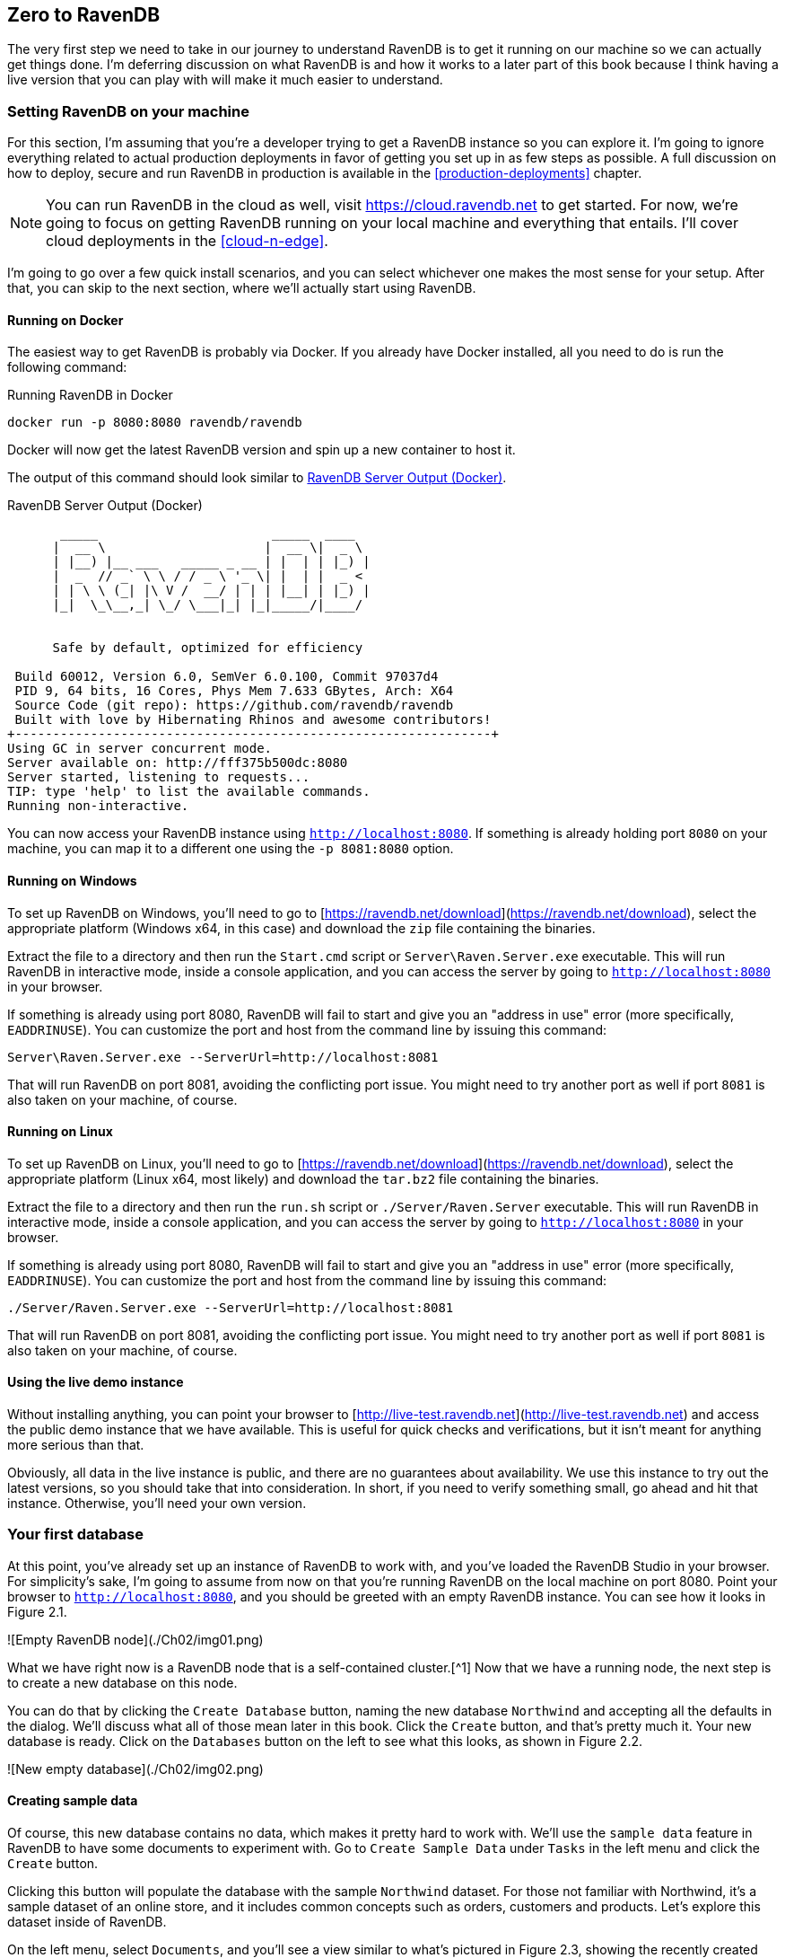 [[zero-to-ravendb]]
## Zero to RavenDB 

The very first step we need to take in our journey to understand RavenDB is to get
it running on our machine so we can actually get things done. I'm deferring discussion on what RavenDB is and how it works 
to a later part of this book because I think having a live version that you can play with will make it 
much easier to understand.

### Setting RavenDB on your machine

For this section, I'm assuming that you're a developer trying to get a RavenDB instance so you can explore it. I'm
going to ignore everything related to actual production deployments in favor of getting you set up in as few steps 
as possible. A full discussion on how to deploy, secure and run RavenDB in production is available in 
the <<production-deployments>> chapter.

[NOTE]
====
You can run RavenDB in the cloud as well, visit https://cloud.ravendb.net to get started.
For now, we're going to focus on getting RavenDB running on your local machine and everything that entails.
I'll cover cloud deployments in the <<cloud-n-edge>>.
====

I'm going to go over a few quick install scenarios, and you can select whichever one makes the most sense for your
setup. After that, you can skip to the next section, where we'll actually start using RavenDB.

#### Running on Docker

The easiest way to get RavenDB is probably via Docker. If you already have Docker installed, all you need to
do is run the following command:

.Running RavenDB in Docker
[source,bash]
----
docker run -p 8080:8080 ravendb/ravendb
----

Docker will now get the latest RavenDB version and spin up a new container to host it. 

The output of this command should look similar to <<ravendb-docker-output>>.

[[ravendb-docker-output]]
.RavenDB Server Output (Docker)
[source,bash]
----
       _____                       _____  ____
      |  __ \                     |  __ \|  _ \
      | |__) |__ ___   _____ _ __ | |  | | |_) |
      |  _  // _` \ \ / / _ \ '_ \| |  | |  _ <
      | | \ \ (_| |\ V /  __/ | | | |__| | |_) |
      |_|  \_\__,_| \_/ \___|_| |_|_____/|____/


      Safe by default, optimized for efficiency

 Build 60012, Version 6.0, SemVer 6.0.100, Commit 97037d4
 PID 9, 64 bits, 16 Cores, Phys Mem 7.633 GBytes, Arch: X64
 Source Code (git repo): https://github.com/ravendb/ravendb
 Built with love by Hibernating Rhinos and awesome contributors!
+---------------------------------------------------------------+
Using GC in server concurrent mode.
Server available on: http://fff375b500dc:8080
Server started, listening to requests...
TIP: type 'help' to list the available commands.
Running non-interactive.
----



You can now access your RavenDB instance using `http://localhost:8080`. If something is already holding port `8080`
on your machine, you can map it to a different one using the `-p 8081:8080` option. 

#### Running on Windows

To set up RavenDB on Windows, you'll need to go to [https://ravendb.net/download](https://ravendb.net/download), 
select the appropriate platform (Windows x64, in this case) and download the `zip` file containing the binaries.

Extract the file to a directory and then run the `Start.cmd` script or `Server\Raven.Server.exe` executable. This 
will run RavenDB in interactive mode, inside a console application, and you can access the server by going to 
`http://localhost:8080` in your browser. 

If something is already using port 8080, RavenDB will fail to start and give you an "address in use" error 
(more specifically, `EADDRINUSE`). You can customize the port and host from the command line by issuing this command:

	Server\Raven.Server.exe --ServerUrl=http://localhost:8081

That will run RavenDB on port 8081, avoiding the conflicting port issue. You might need to try another port as well if
port `8081` is also taken on your machine, of course.

#### Running on Linux

To set up RavenDB on Linux, you'll need to go to [https://ravendb.net/download](https://ravendb.net/download), 
select the appropriate platform (Linux x64, most likely) and download the `tar.bz2` file containing the binaries.

Extract the file to a directory and then run the `run.sh` script or `./Server/Raven.Server` executable. This 
will run RavenDB in interactive mode, inside a console application, and you can access the server by going to 
`http://localhost:8080` in your browser. 

If something is already using port 8080, RavenDB will fail to start and give you an "address in use" error 
(more specifically, `EADDRINUSE`). You can customize the port and host from the command line by issuing this
command:

	./Server/Raven.Server.exe --ServerUrl=http://localhost:8081

That will run RavenDB on port 8081, avoiding the conflicting port issue. You might need to try another port as well if
port `8081` is also taken on your machine, of course.

#### Using the live demo instance

Without installing anything, you can point your browser to 
[http://live-test.ravendb.net](http://live-test.ravendb.net) and access the public demo instance 
that we have available. This is useful for quick checks and verifications, but it isn't meant for anything 
more serious than that. 

Obviously, all data in the live instance is public, and there are no guarantees about availability. We use this 
instance to try out the latest versions, so you should take that into consideration. In short, if you need to verify something 
small, go ahead and hit that instance. Otherwise, you'll need your own version.

### Your first database

At this point, you've already set up an instance of RavenDB to work with, and you've loaded the RavenDB Studio in 
your browser. For simplicity's sake, I'm going to assume from now on that you're running RavenDB on the local machine
on port 8080. Point your browser to `http://localhost:8080`, and you should be greeted with
an empty RavenDB instance. You can see how it looks in Figure 2.1.

![Empty RavenDB node](./Ch02/img01.png)

What we have right now is a RavenDB node that is a self-contained cluster.[^1] 
Now that we have a running node, the next step is to create a new database on this node. 

You can do that by clicking the `Create Database` button, naming the new database `Northwind` and accepting all 
the defaults in the dialog. We'll discuss what all of those mean later in this book. 
Click the `Create` button, and that's pretty much it. Your new database is ready. 
Click on the `Databases` button on the left to see what this looks, as shown in Figure 2.2.

![New empty database](./Ch02/img02.png)

#### Creating sample data

Of course, this new database contains no data, which makes it pretty hard to work with. We'll use the 
`sample data` feature in RavenDB to have some documents to experiment with. Go to `Create Sample Data` under 
`Tasks` in the left menu and click the `Create` button. 

Clicking this button will populate the database with the sample `Northwind` dataset. For those not familiar with 
Northwind, it's a sample dataset of an online store, and it includes common concepts such as orders, customers and 
products. Let's explore this dataset inside of RavenDB.

On the left menu, select `Documents`, and you'll see a view similar to what's pictured in Figure 2.3, showing the recently created 
documents and collections. 

![Northwind documents view](./Ch02/img03.png)


Collections are the basic building blocks inside RavenDB. Every document belongs to exactly one collection, and the collection typically
holds similar documents (though it doesn't have to). These documents are most often based on the entity type of the document in your code. 
It's very similar to tables in a relational database, but unlike tables, there's no requirement that documents within the same collection will share the same structure or have any sort of schema.

Collections are very important to the way data is organized and optimized internally within RavenDB. 
We'll frequently use collections to group similar documents together and apply an operation to them (subscribing 
to changes, indexing, querying, ETL, etc.).

#### Our first real document

Click on the `Orders` collection and then on the first document in the listing, which should be `orders/830-A`. The 
result is shown in Figure 2.4. For the first time, we're looking at a real JSON document inside of RavenDB.

![An Orders document](./Ch02/img04.png)

If you're used to working with non-relational databases, this is pretty obvious and not too exciting. But 
if you're mostly used to relational databases, there are several things to note here.

In RavenDB, we're able to store arbitrarily complex data as a single unit. If you look closely at Figure 2.4, 
you'll see that instead of just storing a few columns, we can store rich information and work with nested 
objects (the `ShipTo` property) or arrays of complex types (the `Lines` property). 

This means that we don't have to split our data to satisfy the physical constraints of our storage. A whole
object graph can be stored in a single document. Modeling will be further discussed in Chapter 3, 
but for now I'll just mention that the basic modeling method in RavenDB is based around root aggregates.

In the meantime, you can explore the different collections and the sample data in the Studio. We spent a lot of 
time and effort on the RavenDB Studio. Though it's pretty, I'll be the first to admit that looking at a syntax
highlighted text editor isn't really _that_ impressive. So let's see what kind of things we can do with the
data as a database.

### Working with the RavenDB Studio

This section will cover the basics of working with data within RavenDB Studio. If you're a developer, 
you're probably anxious to start seeing code. We'll get into that in the next section &mdash; no worries.

#### Creating and editing documents

When you look at a particular document, you can edit the JSON and click `Save`, and the document will be saved.
There isn't really much to it, to be honest. Creating new documents is a bit more interesting. Let's create a new
category document. 

Go to `Documents` in the left menu, click `Categories` under `Collections` and select 
`New document in current collection`, as shown in Figure 2.5.

![New document in current collection](./Ch02/img05.png)

This will open the editor with an empty, new document that's based on one of the existing categories. Note
that the document ID is set to `categories/`. Fill in some values for the properties in the new document and
save it. RavenDB will assign the document ID automatically for you.

One thing that may not be obvious is that while the Studio generates an empty document based on the existing ones,
there is no such thing as schema in RavenDB, and you are free to add or remove properties and values and modify the
structure of the document however you like. This feature makes evolving your data model and handling more 
complex data much easier.


#### Patching documents

The first thing we'll learn is how to do bulk operations inside the Studio. Go to 
`Documents` on the left menu and click the `Patch` menu item. You'll be presented with the screen shown in Figure 2.6.

![Adding field 'Patched' to all documents in the Categories Collection](./Ch02/img06.png)

Patching allows you to write a query that executes a JavaScript transformation that can modify the matching documents. 
To try this out, let's run a non-trivial transformation on the `categories` documents. Using a patch script, 
we'll add localization support &mdash; the ability to store the category name and description in multiple languages.

Start by adding the code in Listing 2.2 to the query text.

```{caption="Patching categories for internationalization support" .js}
from Categories
update {
    this.Name = [
        { "Lang": "en-us", "Text": this.Name }
    ];
    this.Description = [
        { "Lang": "en-us", "Text": this.Description }
    ];
}
```

Click the `Test` button, and you can see the results of running this operation: a category document. You can also select which
specific document this test will be tested on. The before-and-after results of running this script on `categories/4-A` are 
shown in Figure 2.7.

![Categories localization with JavaScript patching](./Ch02/img07.png)

Patch scripts allow us to modify our documents en masse, and they are very useful when you need to reshape 
existing data. They can be applied on a specific document, a whole collection or all documents matching a specific
query.

It's important to mention that for performance reasons, such bulk operations can be composed of multiple, 
independent and concurrent transactions instead of spanning a single large transaction. Each such independent 
transaction processes some portion of the data with full ACID properties (while the patch operation 
as a whole does not).

#### Deleting documents

If you want to delete a particular document in the Studio, you can simply go to the document and hit the `Delete` button.
You can delete a whole collection by going to the collection page (in the left 
menu, choose `Documents` and then select the relevant collection in the `Collections` menu), selecting all the 
documents in the header row and clicking `Delete`.

#### Querying documents

The previous sections talked about how to create, update and delete documents. But for full CRUD support, we still 
need to read documents. So far, we've looked at documents whose IDs were already known to us, and we've looked at entire collections. 
In this section, we'll focus on querying documents based on their data.

In the left menu, go to `Indexes` and then to `Query`. This is the main screen for querying documents in the 
RavenDB Studio. Enter the following query and then click the query button: `from Companies where Address.Country = 'UK'`

You can see the results of this query in Figure 2.8. 

![All companies in the UK query results](./Ch02/img08.png)

The overview in this section was not meant to be a thorough walk-through of all options in RavenDB Studio, 
but only show you some basic usage so that you can get familiar with the Studio and be able to see the results of the coding done in the next section within the Studio.

### Your first RavenDB program

We're finally at the good parts, where we can start slinging code around. For simplicity's sake, I'm going to use
a simple console application to explore the RavenDB API. Typically, RavenDB is used in web/backend applications, 
so we'll also explore some of the common patterns of organizing your RavenDB usage in your application later in 
this chapter.

Most of the code samples in this book use C#, but the documentation can guide you on how to achieve the same results with any supported client.  

Create a new console application with RavenDB, as shown Listing 2.3.

```{caption="Installing RavenDB Client NuGet package" .powershell}
dotnet new console --name Rvn.Ch02
dotnet add .\Rvn.Ch02\ package RavenDB.Client --version 4.*
```

This will setup the latest client version for RavenDB 4.0 on the project. The next step is to add a namespace
reference by adding `using Raven.Client.Documents;` to the top of the `Program.cs` file. 

And now we're ready to start working with the client API. The first thing we need to do is to set up access
to the RavenDB cluster that we're talking to. This is done by creating an instance of `DocumentStore` and 
configuring it as shown in Listing 2.4.

```{caption="Creating a document store pointed to a local instance" .cs }
var store = new DocumentStore
{
    Urls = new[] { "http://localhost:8080" },
    Database = "Tasks"
};

store.Initialize();
```

This code sets up a new `DocumentStore` instance and lets it know about a single node &mdash; the one running on the local
machine &mdash; and that we are going to be using the `Tasks` database. The document store is the starting location for 
all communication with the RavenDB cluster. It holds the configuration, topology, cache and any customizations that you might
have applied.

Typically, you'll have a single instance of a document store per application (singleton pattern) and use that same
instance for the lifetime of the application. However, before we can continue, we need to go ahead and create the 
`Tasks` database in the Studio so we'll have a real database to work with. 

The document store is the starting location for all RavenDB work, but the real workhorse is
the session. The session is what will hold our entities, talk with the server and, in general, act as the 
front man to the RavenDB cluster.

#### Defining entities and basic CRUD

Before we can actually start using the session, we need _something_ to actually store. It's possible to work with
completely dynamic data in RavenDB, but that's a specific scenario covered in the documentation. Most of
the time, you're working with your entities. For the purpose of this chapter, we'll use the notion of tasks to 
build a simple list of things to do. 

Listing 2.5 shows what a class that will be saved as a RavenDB document looks like. 

```{caption="Entity class representing a task" .cs }
public class ToDoTask
{
    public string Id { get; set; }
    public string Task { get; set; }
    public bool Completed { get; set; }
    public DateTime DueDate { get; set; }
}
```

This is about as simple as you can get, but we're only starting, so that's good. Let's create a new task inside
RavenDB, reminding us that we need to pick up a bottle of milk from the store tomorrow. The code to perform this
task (pun intended) is shown in Listing 2.6.

```{caption="Saving a new task to RavenDB" .cs }
using (var session = store.OpenSession())
{
    var task = new ToDoTask
    {
        DueDate = DateTime.Today.AddDays(1),
        Task = "Buy milk"
    };
    session.Store(task);
    session.SaveChanges();
}
```

We opened a new session and created a new `ToDoTask`. We then stored the task in the session and called 
`SaveChanges` to save all the changes in the session to the server. You can see the results of this in Figure 2.9.

![The newly created task document in the Studio](./Ch02/img09.png)

As it so happened, I was able to go to the store today and get some milk, so I need to mark this task as
completed. Listing 2.7 shows the code required to handle updates in RavenDB.

```{caption="Loading, modifying and saving a document" .cs }
using (var session = store.OpenSession())
{
    var task = session.Load<ToDoTask>("ToDoTasks/1-A");
    task.Completed = true;
    session.SaveChanges();
}
```

Several interesting things can be noticed even in this very small sample. We loaded the document and modified it, and then
we called `SaveChanges`. We didn't need to call `Store` again. Because the `task` instance was loaded via the session,
it was also tracked by the session, and any changes made to it would be sent back to the server when `SaveChanges`
was called. Conversely, if the `Completed` property was already set to `true`, the RavenDB client would detect that
and do nothing since the state of the server and the client match.

The document session implements the `Unit of Work` and `Identity Map` design patterns. This makes it much easier to 
work with complex behaviors since you don't need to manually track changes to your objects and decide what needs 
to be saved and what doesn't. It also means that the only time the RavenDB client will send updates to the 
server is when you call `SaveChanges`. That, in turn, means you'll experience a reduced number of network 
calls. All of the changes will be sent as a single batch to the server. And because RavenDB is transactional, all those changes will happen as a single transaction, either completing fully or not at all.

Let's expand on that and create a few more tasks. You can see how this works in Listing 2.8.

```{caption="Creating multiple documents in a single transaction" .cs }
using (var session = store.OpenSession())
{
    for (int i = 0; i < 5; i++)
    {
        session.Store(new ToDoTask
        {
            DueDate = DateTime.Today.AddDays(i),
            Task = "Take the dog for a walk"
        });
    }

    session.SaveChanges();
}
```

Figure 2.10 shows the end result of all this playing around we've done. We're creating five new tasks and saving them in 
the same `SaveChanges` call, so they will be saved as a single transactional unit.

![All the current task documents](./Ch02/img10.png)

#### Querying RavenDB

Now that we have all these tasks, we want to start querying the data. Before we get to querying these tasks from code, 
I want to show you how to query the data from the Studio. Go to `Indexes` and then `Query` in the Studio and you'll see the query page. 
Let us find all the tasks we still have to do, we can do that using the following query: `from ToDoTasks where Completed = false`.
You can see the results of this in Figure 2.11.

![Querying for incomplete tasks in the Studio](./Ch02/img11.png)

We'll learn all about querying RavenDB in Part III. For now, let's concentrate on getting results, which means looking
at how we can query RavenDB from code. Let's say I want to know what kind of tasks I have for
the next couple of days. In order to get that information, I can use the query in Listing 2.9. (Remember to add `using System.Linq;`
to the top of the `Program.cs` file.)

```{caption="Querying upcoming tasks using LINQ" .cs }
using (var session = store.OpenSession())
{
    var tasksToDo =
        from t in session.Query<ToDoTask>()
        where t.DueDate >= DateTime.Today &&
              t.DueDate <= DateTime.Today.AddDays(2) &&
              t.Completed == false
        orderby t.DueDate
        select t;
    Console.WriteLine(tasksToDo.ToString());

    foreach (var task in tasksToDo)
    {
        Console.WriteLine($"{task.Id} - {task.Task} - {task.DueDate}");
    }
}
```

Running the code in Listing 2.9 gives the following output:
  
    from ToDoTasks where DueDate between $p0 and $p1 
      and Completed = $p2 order by DueDate

    ToDoTasks/2-A - Take the dog for a walk - 5/14/2017 12:00:00 AM
    ToDoTasks/3-A - Take the dog for a walk - 5/15/2017 12:00:00 AM
    ToDoTasks/4-A - Take the dog for a walk - 5/16/2017 12:00:00 AM

The query code sample shows us using LINQ to perform queries against RavenDB with very little hassle and no ceremony
whatsoever. There is actually a _lot_ going on behind the scenes, but we'll leave all of that to 
Part III. You can also see that we can call `.ToString()` on the query to get the query text from 
the RavenDB client API.

Let's look at an aggregation query. The code in Listing 2.10 gives us the results of all the tasks per day.

```{caption="Aggregation query on tasks" .cs }
using (var session = store.OpenSession())
{
    var tasksPerDay =
        from t in session.Query<ToDoTask>()
        group t by t.DueDate into g
        select new
        {
            DueDate = g.Key,
            TasksPerDate = g.Count()
        };

    // from ToDoTasks 
    // group by DueDate 
    // select key() as DueDate, count() as TasksPerDate
    Console.WriteLine(tasksPerDay.ToString());

    foreach (var tpd in tasksPerDay)
    {
        Console.WriteLine($"{tpd.DueDate} - {tpd.TasksPerDate}");
    }
}
```

If you're familiar with LINQ, there isn't much to say about the code in Listing 2.10. It works, and it's obvious and 
easy to understand. If you _aren't_ familiar with LINQ and working with the .NET platform, I strongly recommend learning it. 
From the consumer side, Linq is quite beautiful. Now, if you were to implement querying using LINQ, it's utterly atrocious &mdash; take 
it from someone who's done it a few times. But lucky for you, that isn't _your_ problem. It's ours.

So far, we've explored the RavenDB API a bit, saved documents, edited a task and queried the tasks in various
ways. This was intended to familiarize you with the API and how to work with RavenDB. The client API was designed
to be very simple, focusing on the common CRUD scenarios. Deleting a document is as easy as calling `session.Delete`, 
and all the complex options that you would need are packed inside the `session.Advanced` property. 

Now that you have a basic understanding of how to write a `Hello World` in RavenDB, we're ready to dig deeper and 
see the client API in all its glory.

### The client API 

We've already used a document store to talk with a RavenDB server. At the time, did you wonder what its purpose is? The 
document store is the main entry point for the whole client API. It holds the server URLs, for one. (So far we used only a single server but 
in many cases, our data can span across multiple nodes.) It also holds the default database we will want to operate on, as well as the 
`X509` client certificate that will be used to authenticate ourselves to the server. 
Its importance goes beyond connection management, so let's take a closer look at it.

#### The document store

The document store holds all the client-side configuration, including serialization configuration, failover behavior,
caching options and much more. In a typical application, you'll have a single document-store instance per application 
(singleton). Because of that, the document store is thread safe, with an initialization pattern that typically looks 
like the code in Listing 2.11.

```{caption="Common pattern for initialization of the DocumentStore" .cs }
public class DocumentStoreHolder
{
    private readonly static Lazy<IDocumentStore> _store = 
    	new Lazy<IDocumentStore>(CreateDocumentStore);

    private static IDocumentStore CreateDocumentStore()
    {
        var documentStore = new DocumentStore
        {
            Urls = // urls of the nodes in the RavenDB Cluster
            {
                "https://ravendb-01:8080",
                "https://ravendb-02:8080",
                "https://ravendb-03:8080",
            },
            Certificate = 
                new X509Certificate2("tasks.pfx"),
                    Database = "Tasks",
        };

        documentStore.Initialize();
        return documentStore;
    }

    public static IDocumentStore Store
    {
        get { return _store.Value; }
    }
}
```

The use of "Lazy" ensures that the document store is only created once, without you having to worry about double locking or 
explicit thread safety issues. And you can configure the document store as you see fit. The rest of the code can access the
document store using `DocumentStoreHolder.Store`. That should be relatively rare since, apart from configuring the document
store, the majority of the work is done using sessions.

Listing 2.11 shows how to configure multiple nodes, set up security and select the appropriate database. We'll learn about how
to work with a RavenDB cluster in Chapter 6. We still have a lot to cover 
on the document store without getting to clusters, though.


##### Conventions

The client API, just like the rest of RavenDB, aims to _just work_. To that end, it's based on the notion 
of conventions: a series of policy decisions that have already been made for you. Those decisions range from which property
holds the document ID to how the entity should be serialized to a document.

For the most part, we expect that you'll not have to touch the conventions. A lot of thought and effort has gone into 
ensuring you'll have little need to do that. But there's simply no way that we can foresee the future or anticipate every
need. That's why most of the client API parts are customizable.

Customizations can be applied by changing various settings and behaviors via the `DocumentStore.Conventions` property. For example,
by default, the client API will use a property named `Id` (case sensitive) to store the document ID. But there are users
who want to use the entity name as part of the property name. So they'll have OrderId for orders, ProductId for products, etc.
[^2]

Here's how we tell the client API to apply the `TypeName + Id` policy:

    documentStore.Conventions.FindIdentityProperty = 
        prop => prop.Name == prop.DeclaringType.Name + "Id";


Don't worry. We won't go over all of the available options, since there are quite a few of them. Please refer to the 
online documentation to get the full list of available conventions and their effects. It might be worth your time to go 
over and quickly study them just to know what's available to you, even if they aren’t something that 
you'll touch all that often (or ever).
 
Beside the conventions, there are certain settings available directly from the document store level that you should be aware 
of, like default request timeouts, caching configuration and event handlers. We'll cover all of those later on. But for now, let’s 
focus on authentication.

##### Authentication

A database holds a lot of information. Usually, it's pretty important that you have control over who can access that
information and what they can do with it. RavenDB fully supports this notion.

In development mode, you'll most commonly work in an unsecured mode, which implies that 
any connection will be automatically granted cluster administrator privileges. This reduces the number of things that you
have to do upfront. But as easy as that is for development, for production, you'll want to run in a secure fashion. 
After doing so, all access to the server is restricted to authenticated users only. 

> **Caution:** unsecured network-accessible databases are bad for you.
> 
> By default, RavenDB will *refuse* to listen to anything but `localhost` in an unsecured mode. 
> This is done for security reasons, to prevent admins from accidentally exposing RavenDB without authentication over 
> the network. If you attempt to configure a non-localhost URL with authentication disabled, RavenDB will answer all 
> requests with an error page explaining the situation and giving instructions on how to fix the issue.
> 
> You can let RavenDB know this is something you actually want, if you're running on a secure and isolated network.
> It requires an additional and explicit step to make sure this is your conscious choice and not an admin 
> oversight.

RavenDB uses `X509` client certificates for authentication. The good thing about certificates 
is that they're _not_ users. They're not tied to a specific person or need to be managed as such. Instead, they represent specific 
access that was granted to the database for a particular reason. I find that this is a much more natural way to handle 
authentication, and typically `X509` client certificates are granted on a per application / role basis.

A much deeper discussion of authentication, managing certificates and security in general can be found in the 
Chapter 13.

#### The document session

The session (also called "document session", but we usually shorten it to just "session") is the primary way your code
interacts with RavenDB. If you're familiar with Hibernate (Java), Entity Framework (.NET) or Active Record (Ruby), you should feel
right at home. The RavenDB session was explicitly modeled to make it easy to work with.

> **Terminology**
>
> We tend to use the term "document" to refer both to the actual documents on the server and to manipulating them on the client side.
> It's common to say, "load that document and then..." But occasionally, we need to be more precise. 
>
> We make a distinction between a document and an entity (or aggregate root). A document is the server-side representation,
> while an entity is the client-side equivalent. An entity is the deserialized document that you work with in the client-side and
> save back to the database to become an updated server-side document.

We've already gone over the basics previously in this chapter, so you should be familiar with basic CRUD operations using the 
session. Let's look at the session with a bit more scrutiny. One of the main design forces behind RavenDB was the idea that
it should _just work_. And the client API reflects that principle. If you look at the surface API for the session, here are the 
following high level options:

* Load()
* Include()
* Delete()
* Query()
* Store()
* SaveChanges()
* Advanced

Those are the most common operations that you'll run into on a day-to-day basis. And more options are available under the
`Advanced` property.

> **Disposing the session**
> 
> The .NET implementation of the client API holds resources that _must_ be freed. Whenever you make use of the session, be
> sure to wrap the variable in a `using` statement or else do something to ensure proper disposal. Not doing so can force 
> the RavenDB client to clean up using the finalizer thread, which can in turn increase the time it takes to release 
> the acquired resources.

##### Load 

As the name implies, this gives you the option of loading a document or a set of documents into the session. A document
loaded into the session is managed by the session. Any changes made to the document would be persisted to the database when
you call `SaveChanges`. A document can only be loaded once in a session. Let's look at the following code:

    var t1 = session.Load<ToDoTask>("ToDoTasks/1-A");
    var t2 = session.Load<ToDoTask>("ToDoTasks/1-A");
    
    Assert.True(Object.ReferenceEquals(t1, t2));

Even though we called `Load<ToDoTask>("ToDoTasks/1-A")` twice, there's only a single remote call to the server and only a single
instance of the `ToDoTask` class. Whenever you load a document, it's added to an internal dictionary that the session
manages, and the session checks the dictionary to see if the document is already there. If
so, it will return the existing instance immediately. This helps avoid aliasing issues and also generally helps performance.

For those of you who deal with patterns, the session implements the `Unit of Work` and `Identity Map` patterns. This is most
obvious when talking about the `Load` operation, but it also applies to `Query` and `Delete`.

`Load` can also be used to read more than a single document at a time. For example, if I wanted three documents, I could use:

    Dictionary<string, ToDoTask> tasks = session.Load<ToDoTask>(
        "ToDoTasks/1-A",
        "ToDoTasks/2-A",
        "ToDoTasks/3-A"
    );

This will result in a dictionary with all three documents in it, retrieved in a single remote call from the server. If a 
document we tried to load wasn't found on the server, the dictionary will contain null for that document ID.

> **Budgeting remote calls**
> 
> Probably the easiest way to kill your application performance is to make a lot of remote calls. And a likely culprit is
> the database. It's common to see a web application making dozens of calls to the database to service a single request, usually
> for no good reason.
> In RavenDB, we've done several things to mitigate that problem. The most important among them is to allocate a budget for
> every session. Typically, a session would encompass a single operation in your system. An HTTP request or the processing of 
> a single message is usually the lifespan of a session.
>
> A session is limited by default to a maximum of 30 calls to the server. If you try to make more than 30 calls to the
> server, an exception is thrown. This serves as an early warning that your code is generating too much load on the system
> and is a circuit breaker.[^3]
> 
> You can increase the budget, of course, but just having that warning in place ensures that you'll think about the number of
> remote calls you're making.
>
> The limited number of calls allowed per session also means that RavenDB has a lot of options to _reduce_ the number of
> calls. When you call SaveChanges(), you don't need to make a separate call per changed entity; you can go to the database
> once. In the same manner, we also allow you to batch _read_ calls. We'll discuss the `Lazy` feature in more depth in Chapter 4.

The client API is pretty smart about it. If you try to load a document that was already loaded (directly or via `Include`), the 
session can serve it directly from the session cache. And if the document doesn't exist, the session will also remember that it 
couldn't load that document and will immediately return null rather than attempt to load the document again.

##### Working with multiple documents

We've seen how to work with a single document, and we even saved a batch of several documents into RavenDB in a single
transaction. But we haven't actually worked with anything more complex than a `ToDoTask`. That's pretty limiting, in terms
of the amount of complexity we can express. Listing 2.12 lets us add the notion of people who can be assigned tasks to the model.

```{caption="People and Tasks model in RavenDB" .cs}
public class Person
{
    public string Id { get; set; }
    public string Name { get; set; }
}

public class ToDoTask
{
    public string Id { get; set; }
    public string Task { get; set; }
    public bool Completed { get; set; }
    public DateTime DueDate { get; set; }

    public string AssignedTo { get; set; } 
    public string CreatedBy { get; set; } 
}
```

From looking at the model in Listing 2.12, we can learn a few interesting tidbits. First, we can see that each class stands on
its own. We don't have a `Person` property on `ToDoTask` or a `Tasks` collection on `Person`. We'll learn about modeling more 
extensively in Chapter 3, but the gist of modeling in RavenDB is that each document is independent, isolated and coherent. 

What does this mean? It means we should be able to take a single document and work with it successfully without having to look at or 
load additional documents. The easiest way to conceptualize this is to think about physical documents. With a physical document, I'm
able to pick it up and read it, and it should make sense. References to other locations may be frequent, but there will 
usually be enough information in the document itself that I don't _have_ to go and read those references.

In the case of the `ToDoTask`, I can look at my tasks, create new tasks or mark them as completed without having to look at the 
`Person` document. This is quite a shift from working with relational databases, where traversing between rows and tables is 
very common and frequently required. 

Let's see how we can create a new task and assign it to a person. Listing 2.13 shows an interesting feature of 
RavenDB. Take a look and see if you can find the oddity.

```{caption="Creating a new person document" .cs}
using (var session = store.OpenSession())
{
    var person = new Person
    {
        Name = "Oscar Arava"
    };
    session.Store(person);
    Console.WriteLine(person.Id);
    session.SaveChanges();
}
```

RavenDB is transactional, and we only send the request to the server on `SaveChanges`. So how could we print
the `person.Id` property before we called `SaveChanges`? Later in this chapter, we'll cover document identifiers and how they're 
generated, but the basic idea is that the moment we returned from `Store`, the RavenDB client 
ensured that we had a valid ID to use with this document. As you can see with Listing 2.14, this can be quite
important when you're creating two documents at the same time, with references between them.

```{caption="Creating a new person and assigning him a task at the same time" .cs}
using (var session = store.OpenSession())
{
    var person = new Person
    {
        Name = "Oscar Arava"
    };
    session.Store(person);

    var task = new ToDoTask
    {
        DueDate = DateTime.Today.AddDays(1),
        Task = "Buy milk",
        AssignedTo = person.Id,
        CreatedBy = person.Id
    };
    session.Store(task);
    session.SaveChanges();
}

```

Now that we know how to write multiple documents and create associations between documents, let's see how we read them back.
There's a catch, though. We want to do it efficiently.

##### Includes

RavenDB doesn't actually _have_ references in the usual sense. There's no such thing as foreign keys, like you might be used to. 
A reference to another document is just a string property that happens to contains the ID of another document. What does this
mean for working with the data? Let's say that we want to print the details of a particular task, including the name of the 
person assigned to it. Listing 2.15 shows the obvious way to do this.

```{caption="Displaying the details of a task (and its assigned person)" .cs}
using (var session = store.OpenSession())
{
    string taskId = Console.ReadLine();

    ToDoTask task = session.Load<ToDoTask>(taskId);
    Person assignedTo = session.Load<Person>(task.AssignedTo);

    Console.WriteLine(
        $"{task.Id} - {task.Task} by {assignedTo.Name}");

    // will print 2
    Console.WriteLine(session.Advanced.NumberOfRequests); 
}

```

This code works, but it's inefficient. We're making _two_ calls to the server here, one to fetch the task and another to
fetch the assigned user. The last line of Listing 2.15 prints how many requests we made to the server. This is part of the 
budgeting and awareness program RavenDB has, aimed at reducing the number of remote calls and speeding up your applications.

> **Error handling** 
> 
> Listing 2.15 really bugged me when I wrote it, mostly because there's a lot of error handling that isn't being done: 
> the task ID being empty, the task document not existing, the task not being assigned to anyone...you get the drift. I just
> wanted to mention that most code samples in this book will contain as little error handling as possible so as not to distract
> from the code that actually _does_ things.

Having to go to the database twice is a pity because the server already knows the value of the `AssignedTo` property, 
and it could send the document that matches the value of that property at the same time it's sending us the task. RavenDB's 
`Includes` functionality, which handles this in one step, is a favorite feature of mine because I still remember how excited
I was when we finally figured out how to do this in a clean fashion. Look at Listing 2.16 to see how it works, and compare it 
to Listing 2.15.

```{caption="Task and assigned person - single roundtrip" .cs}
using (var session = store.OpenSession())
{
    string taskId = Console.ReadLine();

    ToDoTask task = session
              .Include<ToDoTask>(x => x.AssignedTo)
              .Load(taskId);
    
    Person assignedTo = session.Load<Person>(task.AssignedTo);

    Console.WriteLine(
      $"{task.Id} - {task.Task} by {assignedTo.Name}");

    // will print 1
    Console.WriteLine(session.Advanced.NumberOfRequests);
}

```

The only difference between the two code listings is that in Listing 2.16 we're calling to `Include` before the `Load`. The 
`Include` method gives instructions to RavenDB: when it loads the document, it should look at the `AssignedTo` property. If there's a
document with the document ID that's stored in the `AssignedTo` property, it should send it to the client immediately.

However, we didn't change the type of the `task` variable. It remains a `ToDoTask`. So what exactly did this `Include` method 
do here? What happened is that the session got a reply from the server, saw that there are included documents, and put them
in its `Identity Map`. When we request the `Person` instance that was assigned to this task, we already have that information
in the session and can avoid going back to the server to fetch the same document we already have.

The API is almost the same &mdash; and except for that call, everything else remains the same &mdash; but we managed to significantly cut
the number of remote calls we make. You can `Include` multiple properties to load several referenced documents (or even a
collection of them) efficiently. This is similar to a `JOIN` in a relational database, but it's much more efficient since you don't
have to deal with Cartesian products and it doesn't modify the shape of the results. 

> **Includes aren't joins**
> 
> It's tempting to think about includes in RavenDB as similar to a join in a relational database. And there are similarities, 
> but there are also fundamental differences.
> A join will modify the shape of the output. It combines each matching row from one side with each matching row on the other, 
> sometimes creating Cartesian products that can cause panic attacks for your DBAs.
> 
> And the more complex your model, the more joins you'll have, the wider your result sets become and the slower your application
> will become. In RavenDB, there's very little cost to adding includes. That's because they operate on a different channel
> than the results of the operation and don't change the shape of the returned data.
> 
> Includes are also important in queries. There, they operate _after_ paging has applied, instead of before, like
> joins. 
> 
> The end result is that includes don't modify the shape of the output, don't have a high cost when you use more than one of them
> and don't suffer from problems like Cartesian products.

`Include` cannot, however, be used to include documents that are referenced by included documents. In other words, `Include` is
not recursive. This is quite intentional because allowing includes on included documents will lead to complex requests, 
both for the user to write and understand and for the server to execute. You _can_ actually do recursive includes in RavenDB, 
but that feature is exposed differently (via the `declare function` mode, which we'll cover in Chapter 9).

Using multiple `Include`s on the same operation, however, is just fine. Let's load a task, and with it we'll include both the
assigned to person and the one who created the task. This can be done using the following snippet:

    ToDoTask task = session.Include<ToDoTask>(x => x.AssignedTo)
                           .Include(x => x.CreatedBy)
                           .Load(taskId);

Now I can load both the `AssignedTo` person and the `CreatedBy` one, and there's still only a single round trip to the server. 
What about when both of them are pointing at the same document? RavenDB will return just a single copy of the document, even if
it was included multiple times. On the session side of things, you'll get the same instance of the entity when you load it
multiple times. 

> **Beware of relational modeling inside of RavenDB**
> 
> As powerful as the `Include` feature is, one of _the_ most common issues we run into with RavenDB is people using 
> it with a relational mindset &mdash; trying to use RavenDB as if it was a relational database and modeling their entities
> accordingly. `Include` can help push you that way because it lets you get associated documents easily. 

We'll talk about modeling in a lot more depth in the next chapter, when you've learned enough 
about the kind of environment that RavenDB offers to make sense of the choices we'll make.

##### Delete

Deleting a document is done through the appropriately named `Delete` method. This method can accept an entity instance or a
document ID. The following are various ways to delete a document:

    var task = session.Load<ToDoTask>("ToDoTasks/1-A");
    session.Delete(task); // delete by instance

    session.Delete("ToDoTasks/1-A"); // delete by ID

It's important to note that calling `Delete` doesn't actually delete the document. It merely marks that document as deleted
in the session. It's only when `SaveChanges` is called that the document will be deleted.


##### Query

Querying is a large part of what RavenDB does. Not surprisingly, queries strongly relate to indexes, and we'll talk about
those extensively in Part III. You've already seen some basic queries in this chapter, so you know how we can 
query to find documents that match a particular predicate, using LINQ.

Like documents loaded via the `Load` call, documents that were loaded via a `Query` are managed by the session. Modifying
them and calling `SaveChanges` will result in their update on the server. A document that was returned via a query and was
loaded into the session explicitly via `Load` will still have only a single instance in the session and will retain all the
changes that were made to it.[^4]

Queries in RavenDB don't behave like queries in a relational database. RavenDB doesn't allow computation during queries, and
it doesn't have problems with table scans or slow queries. We'll touch on exactly why and cover details about indexing in
Part III, but for now you can see that most queries will _just work_ for you.

##### Store

The `Store` command is how you associate an entity with the session. Usually, this is done because you want to create a new
document. We've already seen this method used several times in this chapter, but here's the relevant part:

    var person = new Person
    {
        Name = "Oscar Arava"    
    };
    session.Store(person);

Like the `Delete` command, `Store` will only save the document to the database when `SaveChanges` is called. However, 
it will give the new entity an ID immediately, so you can refer to it in other documents that you'll save in the same batch. 

Beyond saving a new entity, `Store` is also used to associate entities of existing documents with the session. This is common 
in web applications. You have one endpoint that sends the entity to the user, who modifies that entity and then sends it back to
your web application. You have a live entity instance, but it's not loaded by a session or tracked by it. 

At that point, you can call `Store` on that entity, and because it doesn't have a null document ID, it will be treated as an
existing document and overwrite the previous version on the database side. This is instead of having to load the database 
version, update it and then save it back.

`Store` can also be used in optimistic concurrency scenarios, but we'll talk about this in more detail in Chapter 4.

##### SaveChanges

The `SaveChanges` call will check the session state for all deletions and changes. It will then send all of those to the server as a 
single remote call that will complete transactionally. In other words, either all the changes are saved as a single unit or
none of them are.

Remember that the session has an internal map of all loaded entities. When you call `SaveChanges`, those loaded entities 
are checked against the entity as it was when it was loaded from the database. If there are any changes, that entity will be 
saved to the database.

It's important to understand that any change would force the entire entity to be saved. We don't attempt to make partial 
document updates in `SaveChanges`. An entity is always saved to a document as a single full change.

The typical way one would work with the session is:

    using (var session = documentStore.OpenSession())
    {
        // do some work with the session

        session.SaveChanges();
    }

So `SaveChanges` is usually only called once per session, although there's nothing wrong with calling it multiple times. If 
the session detects that there have been no changes to the entities, it will skip calling the server entirely.

With this, we conclude the public surface area of the session. Those methods allow us to do about 90% of everything you 
could wish for with RavenDB. For the other 10%, we need to look at the `Advanced` property. 

##### Advanced

The surface area of the session was carefully designed so that the common operations were just a method call away from 
the session, and that there would be few of them. But while this covers many of the most common scenarios, it isn't enough 
to cover them all. 

All of the extra options are hiding inside the `Advanced` property. You can use them to configure the behavior of optimistic concurrency on a per-session basis using:

	session.Advanced.UseOptimisticConcurrency = true;

Or you can define it once globally by modifying the conventions:

	documentStore.Conventions.UseOptimisticConcurrency = true;

You can force a reload of an entity from the database to get the changes made since the entity was last loaded:

	session.Advanced.Refresh(product);

And you can make the session forget about an entity completely (it won't track it, apply changes, etc.):

	session.Advanced.Evict(product);

I'm not going to go over the `Advanced` options here. There are quite a few, and they're covered in the documentation quite nicely.
It's worth taking the time to read about, even if you'll rarely need the extra options.


> **Hiding the session: avoid the `IRepository` mess**
>
> A common problem we see with people using the client API is that they frequently start by defining their own 
> data access layer, usually named `IRepository` or something similar.
>
> This is generally a bad idea. We've only started to scratch the surface of the client API, and you can already see 
> there are plenty of valuable features (`Includes`, optimistic concurrency, change tracking). Hiding behind a 
> generic interface typically results in one of two situations:
>
> * Because a generic interface doesn't expose the relevant (and useful) features of RavenDB, you're stuck with using the lowest
>   common denominator. That means you give up a lot of power and flexibility, and in 99% of cases, the interface won't
>   allow you to switch between data store implementations.[^5]
> 
> * The second situation is that, because of issues mentioned in the previous point, you expose the RavenDB features behind the  
>   `IRepository`. In this case, you're already tied to the RavenDB client, but you added another layer that doesn't do much but 
>   increase code complexity. This can make it hard to understand what's actually going on.
>
> The client API is meant to be easy to use and high level enough that you'll not need to wrap it for convenience’s sake.
> In all likelihood, if you do wrap it, you'll just wind up forwarding calls back and forth.
>
> One thing that's absolutely wrong to do, however, is to have methods like `T IRepository.Get<T>(string id)` that will 
> create and dispose of a session within the scope of the `Get` method call. That cancels out a _lot_ of optimizations, 
> behaviors and functionality,[^6] and it would be a real shame for you to lose these features of RavenDB.

#### The Async Session

So far, we've shown only synchronous work with the client API. But async support is crucial for high performance 
applications. That's why RavenDB has full support for it. In fact, that's the recommended mode, and the synchronous version is actually 
built on top of the async version. The async API is exposed via the async session. In all respects, it's identical to the 
sync version. 

```{caption="Working with the async session" .cs }
using (var session = documentStore.OpenAsyncSession())
{
    var person = new Person
    {
        Name = "Oscar Arava"
    };
    await session.StoreAsync(person);
    await session.SaveChangesAsync();
}

using (var session = documentStore.OpenAsyncSession())
{
    var tasksPerDayQuery =
        from t in session.Query<ToDoTask>()
        group t by t.DueDate into g
        select new
        {
            DueDate = g.Key,
            TasksPerDate = g.Count()
        };
    List<ToDoTask> tasksToDo = await tasksPerDayQuery.ToListAsync();

    foreach (var task in tasksToDo)
    {
        Console.WriteLine($"{task.Id} - {task.Task} - {task.DueDate}");
    }

}
```

Listing 2.17 shows a few examples of working with the async session. For the rest of the book, we'll use both the async and synchronous 
sessions to showcase features and behavior of RavenDB. 

RavenDB splits the sync and async API because their use cases are quite different, and having separate APIs prevents you from 
doing some operations synchronously and some operations asynchronously. Because of that, you can't mix and use the 
synchronous session with async calls or vice versa. You can use either mode in your application, depending on the environment 
you're using. Aside from the minor required API changes, they're completely identical. 

The async support is deep &mdash; all the way to the I/O issued to the server. In fact, as I mentioned earlier, the synchronous 
API is built on top of the async API and async I/O.

We covered the basics of working with the client API in this section, but that was mostly mechanics. We'll dive deeper into using RavenDB in the next chapter, where we'll also learn how it's all put together.

#### Going below the session

"Ogres are like onions," said Shrek. In a way, so is the client API. At the top, and what you'll usually interact
with, are the document store and the document session. They, in turn, are built on top of the notion of `Operations` 
and `Commands`. An `Operation` is a high level concept, such as loading a document from the server.

> **Deep dive note**
> 
> I'm going to take a small detour to explain how the client API is structured internally. This shouldn't have an
> impact on how you're _using_ the client API, but it might help you better understand how the client is put together. 
> Feel free to skip this section for now and come back to it at a later date.

The `LoadOperation` is the canonical example of this. A session `Load` or `LoadAsync` will translate into a call to the 
`LoadOperation`, which will run all the associated logic (`Identity Map`, `Include` tracking, etc.) up to the point where it
will make a call to the server. That portion is handled by the `GetDocumentCommand`, which knows how to ask the server for a document
(or a set of documents) and how to parse the server reply.

The same `GetDocumentCommand` is also used by the `session.Advanced.Refresh` method to get an updated version of the document
from the server. You won't typically be using any of that directly, going instead through the session. Occasions to use an `Operation` 
directly usually arise when you're writing some sort of management code, such as Listing 2.18, which creates a new database
on the cluster.

```{caption="Creating a database named 'Orders' using Operation" .cs}
var dbRecord = new DatabaseRecord("Orders");
var createDbOp = new CreateDatabaseOperation(dbRecord);
documentStore.Admin.Server.Send(createDbOp);
```

A lot of the management functionality (creating and deleting databases, assigning permissions, changing configuration, etc.) 
is available as operations that can be invoked in such a manner. 

In other cases, you can use an `Operation` to run something that doesn't make sense in the context of a session. For example,
let's say I wanted to delete all of the tasks in the database. I could do it with the following code:

    store.Operations.Send(new DeleteByQueryOperation(
      new IndexQuery { Query = "from ToDoTasks" }
    ));

The reason that the tasks are exposed to the user is that the RavenDB API, at all levels, is built with the notion of layers. The
expectation is that you'll usually work with the highest layer: the session API. But since we can't predict all things, we
also provide access to the lower level API, on top of which the session API is built, so you can use it if you need 
to.

### Document identifiers in RavenDB

The document ID is a unique string that globally identifies a document inside a RavenDB database. A document ID can be any 
UTF8 string up to 2025 bytes, although getting to those sizes is extremely rare. You've already seen document IDs used in
this chapter &mdash; `people/1-A`, `ToDoTasks/4-A` and the like. Using a `Guid` like `92260D13-A032-4BCC-9D18-10749898AE1C`
is possible but not recommended because it's opaque and hard to read/work with.

By convention, we typically use the collection name as the prefix, a slash and then the actual unique portion of the key. But
you can also call your document `hello/world` or `what-a-wonderful-world`. For the adventurous, Unicode is also a valid 
option. The character `U+1F426` is a valid document ID, and trying to use it in RavenDB is possible, as you can 
see in Figure 2.12. Amusingly enough, trying to include a raw emoji character broke the build for this book.

![Unicode gave us Emojis, and the birdie document](./Ch02/img12.png)

While going full-on emoji for document identifiers might be going too far[^7], using Unicode for document IDs means that you don't have to worry if you need
to insert a Unicode character (such as someone's name).

> **RavenDB and Unicode**
> 
> I hope it goes without saying that RavenDB has full support for Unicode. Storing and retrieving documents, querying on
> Unicode data and pretty much any related actions are supported. I haven't talked about it so far because it seems like an
> obvious requirement, but I think it's better to state this support explicitly.

So RavenDB document IDs are Unicode strings up to 2025 bytes in length, which must be globally unique in the scope of the 
database. This is unlike a relational database, in which a primary key must only be unique in the scope of its table. This has never 
been a problem because we typically use the collection name as the prefix to the document key. Usually, but not always, there's no
requirement that a document in a specific collection will use the collection name prefix as the document key. There are a 
few interesting scenarios that open up because of this feature, discussed later in this section.

> **Human-readable document IDs**
>
> Usually, we strongly recommend to have document IDs that are human-readable (`ToDoTasks/123-A`, 
> `people/oscar@arava.example`). We often use identifiers for many purposes. Debugging and troubleshooting are not the least
> of those. 
> 
> A simple way to generate IDs is to just generate a new `Guid`, such as `92260D13-A032-4BBC-9D18-10749898AE1C`. 
> But if you've ever had to read a `Guid` over the phone, keep track of multiple `Guid`s in a log file or just didn't realize 
> that the `Guid` in this paragraph and the one at the start of this section aren't, in fact, the same Guid...
>
> If you're anything like me, you went ahead and compared the two `Guid`s to see if they actually didn't match. Given how 
> hard finding the difference is, I believe the point is made. `Guid`s are not friendly, and we want to avoid having to deal with 
> them on an ongoing basis if we can avoid it.

So pretty much the only thing we require is some way to generate a unique ID as the document ID. Let's see the strategies that
RavenDB uses to allow that. 

#### Semantic (external) document identifiers

The most obvious way to get an identifier is to ask the user to generate it. This is typically done when you want an  
identifier that's of some meaningful value. For example, `people/oscar@arava.example` or `accounts/591-192` are two document IDs 
that the developer can choose. Listing 2.19 shows how you can provide an external identifier when creating documents.

```{caption="Saving a new person with an externally defined document ID" .cs}
using (var session = store.OpenSession())
{
    var person = new Person
    {
        Name = "Oscar Arava"
    };
    session.Store(person, "people/oscar@arava.example");
    session.SaveChanges();
}
```

The `people/oscar@arava.example` example, which uses an email address in the document identifier, is a common technique to generate a 
human-readable document identifier that makes it easy to locate a document based on a user provided value (the email). While 
the `accounts/591-192` example uses a unique key that's defined in another system. This is common if you're integrating with 
existing systems or have an external feed of data into your database.

#### Nested document identifiers

A special case of external document naming is when we want to handle nested documents. Let's consider a financial system that
needs to track accounts and transactions on those accounts. We have our account document `accounts/591-192`, but we 
also have all the financial transactions concerning this account that we need to track. 

We'll discuss this exact scenario in the next chapter, where we'll talk about modeling, but for now I'll just say that it isn't
practical to hold all the transactions directly inside the account document. So we need to put the transactions in separate documents. 
We _could_ identify those documents using `transactions/1234-A`, `transactions/1235-A`, etc. It would work, but there are better ways. 

We're going to store the transaction information on a per-day basis, using identifiers that embed both the owner account and the 
time of the transactions: `accounts/591-192/txs/2017-05-17`. This document holds all the transactions for the `591-192` 
account for May 17th, 2017. 

> **RavenDB doesn't care about your document IDs**
> 
> RavenDB treats the document IDs as opaque values and doesn't attach any meaning to a document whose key is the prefix
> of other documents. In other words, as far as RavenDB is concerned, the only thing that `accounts/591-192` and 
> `accounts/591-192/txs/2017-05-17` have in common is that they're both documents.
> 
> In practice, the document IDs are stored in a sorted fashion inside RavenDB, and it allows for efficient scanning of all
> documents with a particular prefix quite cheaply. But this is a secondary concern. What we're really trying to achieve here
> is to make sure our document IDs are very clear about their contents. 

You might recall that I mentioned that RavenDB doesn't require documents within a given collection to be have an ID with the 
collection prefix. This is one of the major reasons why &mdash; because it allows you to nest document IDs to get yourself a clearer
model of your documents.

#### Client-side identifier generation (hilo)

External identifiers and nesting document IDs are nice, but they tend to be the exception rather than the rule. For the most 
part, when we create documents, we don't want to have to think about what IDs we should be giving them. We want RavenDB to 
just handle that for us.

> **RavenDB is a distributed database**
> 
> A minor wrinkle in generating identifiers with RavenDB is that the database is distributed and capable of handling writes
> on any of the nodes without requiring coordination between them. On the plus side, it means that in the presence of 
> failures we stay up and are able to process requests and writes. On the other hand, it can create non-trivial complexities. 
> 
> If two clients try to create a new document on two nodes in parallel, we need to ensure that they will not accidentally create
> documents with the same ID.[^8]
>
> It's important to note, even at this early date, that such conflicts are part of life in any distributed database, and
> RavenDB contains several ways to handle them (this is discussed in Chapter 6 in more detail). 

Another wrinkle that we need to consider is that we really want to be able to generate document IDs on the client, since that 
allows us to write code that creates a new document and uses its ID immediately, in the same transaction. Otherwise, we'll need
to call to the server to get the ID, then make use of this ID in a separate transaction.

RavenDB handles this by using an algorithm called `hilo`. The concept is pretty simple. The first time you need to 
generate an identifier, you reserve a _range_ of identifiers from the server. The server is responsible for ensuring it 
will only provide that range to a single client. Multiple clients can ask for ranges at the same time, and they will receive 
different ranges. Each client can then safely generate identifiers within the range it was given, without requiring any further
coordination between client and server.

This is extremely efficient, and it scales nicely. RavenDB uses a dynamic range allocation scheme, in which the ranges provided
to the client can expand if the client is very busy and generates a lot of identifiers very quickly (thus consuming the 
entire range quickly).

This is the default approach in RavenDB and the one we've used so far in this book. There's still another wrinkle to deal 
with, though. What happens if two clients request ID ranges from two different nodes at the same time? At this point, each 
node is operating independently (indeed, a network failure might mean that we aren't _able_ to talk to other nodes). In order
to handle this scenario properly, each range is also stamped with the ID of the node that assigned that range. This way, even
if those two clients have managed to get the same range from each node, the generated IDs will be unique.

Let's assume the first client got the range `128 - 256` from node `A` and the second client got the same range from node 
`B`. The `hilo` method on the first client will generate document IDs like `people/128-A`, `people/129-A`, and on the second
client, it will generate `people/128-B`, `people/129-B`, etc. These are different documents.  Using shorthand to refer to
documents using just the numeric portion of the ID is common, but pay attention to the full ID as well. 

It's important to note that this scenario rarely occurs. Typically, the nodes can talk to one another and
share information about the provided ID ranges. Even if they can't, all clients will typically try to use the same server
for getting the ranges, so you need multiple concurrent failures to cause this. If it _does_ happen, RavenDB will handle it
smoothly, and the only impact is that you'll have a few documents with similar IDs. A minor consideration indeed.

#### Server-side identifier generation

`Hilo` is quite nice, as it generates human-readable and predictable identifiers. However, it requires both client and 
server to cooperate to get to the end result. This is not an issue if you're using any of the client APIs, but if
you're writing documents directly (using the RavenDB Studio, for example) or don't care to assign the IDs yourself, there 
are additional options. 

You can ask RavenDB to assign a document ID to a new document when it is saved. You do that by providing a document ID that 
ends with the slash (`/`). Go into the RavenDB Studio and create a new document. Enter in the ID the value `tryouts/`
and then click on the `Save` button. The generated document ID should look something like Figure 2.13. 
 
![Server side generated document ID (tryouts/0000000000000000021-A)](./Ch02/img13.png)

When you save a document whose ID ends with a slash, RavenDB will generate the ID for you by appending a numeric value
(the only guarantee you have about this value is that it's always increasing) and the node ID.

> **Don't generate similar IDs manually**
>
> Due to the way we implement server-side identifier generation, we can be sure that RavenDB will never generate an ID that
> was previously generated. That allows us to skip some checks in the save process (avoid a B+Tree lookup). Since server-side
> generation is typically used for large batch jobs, this can have a significant impact on performance. 
> 
> What this means is that if you manually generate a document ID with a pattern that matches the server-side generated IDs, 
> RavenDB will not check for that and may _overwrite_ the existing document. That's partly why we're putting all those
> zeros in the ID &mdash; to make sure that we aren't conflicting with any existing document by accident.

This kind of ID plays quite nicely with how RavenDB actually stores the information on disk, which is convenient. We'll give this 
topic a bit more time further down in the chapter. This is the recommended method if you just need to generate a large number
of documents, such as in bulk insert scenarios, since it will generate the least amount of work for RavenDB.

#### Identity generation strategy

All the ID generation strategies we've outlined so far have one problem: they don't give you any promises with regards to the 
end result. What they do give you is an ID you can be sure will be unique, but that's all. In the vast majority of 
cases, this is all you need. But sometimes you need a bit more. 

If you really need to have consecutive IDs, you can use the identity option. Identity, just like in a relational database 
(also called sequence), is a simple always-incrementing value. Unlike the `hilo` option, you always have to go to the server 
to generate such a value. 

Generating identities is very similar to generating server-side IDs. But instead of using the slash (`/`) at the end of 
the document, you use a pipe symbol (`|`). In the Studio, try to save a document with the document ID `tryouts|`. 
The pipe character will be replaced by a slash (/) and a document with the ID `tryouts/1` will be created. 
Doing so again will generate `tryouts/2`, and so on.

> **Invoices and other tax annoyances**
> 
> For the most part, unless you're using semantic IDs (covered earlier in this chapter), you shouldn't care what your
> document ID is. The one case you care about is when you have an outside requirement to generate absolute consecutive IDs. One 
> such common case is when you need to generate invoices.
>
> Most tax authorities have rules about not missing invoice numbers, to make it just a tad easier to audit your 
> system. But an invoice document's _identifier_ and the invoice _number_ are two very different things. 
> 
> It's entirely possible to have the document ID of `invoices/843-C` for invoice number `523`. And using an identity doesn't
> protect you from skipping values because documents have been deleted or a failed transaction consumed the identity
> and now there's a hole in the sequence.

For people coming from a relational database background, the identity option usually seems to be the best one, since it's what
they're most familiar with. But updating an identity happens in a _separate transaction_ from the current one. 
In other words, if we try to save a document with the ID `invoices|` and the transaction fails, the identity value is still 
incremented. So even though identity generated consecutive numbers, it might still skip identifiers if a transaction has been 
rolled back. 

Except for very specific requirements, such as a legal obligation to generate consecutive numbers, I would strongly
recommend not using identity. Note my wording here. A legal obligation doesn't arise because someone wants consecutive IDs 
since they are easier to grasp. Identity has a real cost associated with it.

The biggest problem with identities is that generating them in a distributed database requires us to do a lot more work than one
might think. In order to prevent races, such as two clients generating the same identity on two different servers, part of the
process of generating a new identity requires the nodes to coordinate with one another.[^9] 

That means we need to go over the network and talk to the other members in the cluster to guarantee we have the next
value of the identity. That can increase the cost of saving a new document with identity. What's worse is that, under failure
scenarios, we might not be able to communicate with a sufficient number of nodes in our cluster. This means we'll also be
unable to generate the requested identity. 

Because we _guarantee_ that identities are always consecutive across the cluster, if there's a failure scenario that prevents 
us from talking to a majority of the nodes, we'll not be able to generate the identity at all, and we'll fail to save the new 
document. All the other ID generation methods can work without issue when we're disconnected from the cluster, so unless you
truly need consecutive IDs, use one of the other options.

#### Performance implications of document identifiers

We've gone over a lot of options for generating document identifiers, and each of them have their own behaviors and costs. 
There are also performance differences among the various methods that I want to talk about.

> **Premature optimization warning**
> 
> This section is included because it's important at scale, but for most users, there's no need to consider it at all. 
> RavenDB is going to accept whatever document IDs you throw at it, and it's going to be _very_ fast when doing so. 
> My strong recommendation is that you use whatever document ID generation that best matches _your_ needs, and only consider
> the performance impact if you notice an observable difference &mdash; or have crossed the hundreds of millions of documents
> per database mark. 

RavenDB keeps track of the document IDs by storing them inside a B+Tree. If the document IDs are very big, it will mean that RavenDB can
pack less of them in a given space.[^10] 

The `hilo` algorithm generates document IDs that are lexically sortable, up to a degree (`people/2-A` is sorted after 
`people/100-A`). But with the exception of when we add a digit to the number[^11], values 
are nicely sorted. This means that for the most part we get nice trees and very efficient searches. It also generates the 
most human-readable values.

The server-side method using the slash (`/`) generates the best values in terms of suitability for storage. They're a 
bit bigger than the comparable `hilo` values, but they make up for it by being always lexically sorted and predictable as 
far as the underlying storage is concerned. This method is well suited for large batch jobs and contains a number of additional
optimizations in its codepath. (We can be sure this is a new value, so we can skip a B+Tree lookup, which matters if you are
doing that a _lot_.) 

Semantic IDs (`people/oscar@arava.example` or `accounts/591-192/txs/2017-05-17`) tend to be unsorted, and sometimes that can 
cause people to want to avoid them. But this is rarely a good reason to do so. RavenDB can easily handle a large 
number of documents with semantic identifiers without any issue. 

> **Running the numbers**
>
> If you're familiar with database terminology, then you're familiar with terms like B+Tree and page splits. In the case of 
> RavenDB, we're storing document IDs separately from the actual document data, and we're making sure to coalesce the pages
> holding the document keys so we have a good locality of reference. 
> 
> Even with a database that holds a hundred million documents, the whole of the document ID data is likely to be memory 
> resident, which makes the cost of finding a particular document extremely cheap. 

The one option you need to be cautious of is the identity generation method. Be careful not to use
it without careful consideration and analysis. Identity requires network round trips to generate the next value, and it will 
become unavailable if the node cannot communicate with a majority of the nodes the cluster. 

### Document metadata

Document data is composed of whatever it is that you're storing in the document. For the order document, that would be
the shipping details, the order lines, who the customer is, the order priority, etc. You also need a place to store 
additional information that's unrelated to the document itself but is rather _about_ the document. This is where metadata comes into
play.

The metadata is also in JSON format, just like the document data itself. RavenDB reserves for its own use metadata property names that 
start with `@` , but you're free to use anything else. By convention, users' custom metadata properties 
use Pascal-Case capitalization. In other words, we separate words with a dash, and the first letter of each word is
capitalized while everything else is in lower case. RavenDB's internal metadata properties use the `@` prefix, all lower cased,
with words separated by a dash (e.g., `@last-modified`).

RavenDB uses the metadata to store several pieces of information about the document that it keeps track of:

* The collection name &mdash; stored in the `@collection` metadata property and determines where RavenDB will store the document. 
  If the collection isn't set, the document will be placed in the `@empty` collection. The client API will 
  automatically assign an entity to a collection based on its type. (You can control exactly how using the conventions.)
* The last modified date &mdash; stored in the `@last-modified` metadata property in UTC format.
* The client-side type &mdash; This is a client-side metadata property. So for .NET, it will be named `Raven-Clr-Type`; for a Java 
  client, it will be `Raven-Java-Class`; for Python, `Raven-Python-Type` and...you get the point. This is used solely by the
  clients to deserialize the entity into the right client-side type.

You can use the metadata to store your own values. For example, `Last-Modified-By` is a common metadata property that's
added when you want to track who changed a document. From the client side, you can access the document metadata using the
code in Listing 2.20.

```{caption="Modifying the metadata of a document" .cs}
using (var session = store.OpenSession())
{
    var task = session.Load<ToDoTask>("ToDoTasks/1-A");
    var metadata = session.Advanced.GetMetadataFor(task);
    metadata["Last-Modified-By"] = person.Name;
    session.SaveChanges();
}
```

Note that there will be no extra call to the database to fetch the metadata. Whenever you load the 
document, the metadata is fetched as well. That metadata is embedded inside the document and is an integral part of it.

> **Changing a document collection**
>
> RavenDB does _not_ support changing collections, and trying to do so will raise an error. You _can_ delete a document and
> then create a new document with the same ID in a different collection, but that tends to be confusing, so it's best
> to be avoided if you can.


Once you have the metadata, you can modify it as you wish, as seen in Listing 2.20. The session tracks changes to
both the document and its metadata, and changes to either one of those will cause the document to be updated on the server 
once `SaveChanges` has been called.

Modifying the metadata in this fashion is possible, but it's pretty rare to do so explicitly in your code. Instead, you'll
usually use event handlers (covered in Chapter 4) to do this sort of work.

### Distributed compare-exchange operations with RavenDB

RavenDB is meant to be run in a cluster. You can run it in single-node mode, but the most common (and recommended) 
deployment option is with a cluster. You already saw some of the impact this has had on the design of RavenDB.
Auto-generated document IDs contain the node ID that generated them to avoid conflicts between concurrent work on 
different nodes in the cluster.

One of the challenges of any distributed system is how to handle coordination across all the nodes in the cluster.
RavenDB uses several strategies for this, discussed in Part II of this book. At this point, I want to introduce
one of the tools RavenDB provides specifically in order to allow users to manage the distributed state correctly.

If you've worked with multi-threaded applications, you are familiar with many of the same challenges. Different threads
can be doing different things at the same time. They may be acting on stale information or modifying the shared state.
Typically, such systems use locks to coordinate the work between threads. That leads to a whole separate issue of 
lock contention, deadlock prevention, etc. With distributed systems, you have all the usual problems of multiple threads
with the added complication that you may be operating in a partial failure state. Some of the nodes may not be able 
to talk to other nodes (but can still talk to _some_).

RavenDB offers a simple primitive to handle such a scenario: the compare-exchange feature. A very common primitive
with multi-thread solutions is the atomic compare-and-swap operation. From code, this will be
`Interlocked.CompareExchange` when using C#. Because this operation is so useful, it's supported at the hardware level with
the `CMPXCHG` assembly instruction. In a similar way, RavenDB offers a distributed compare-exchange feature. 

Let's take a look at Listing 2.21, for a small sample of what this looks like in code.

```{caption="Using compare exchange to validate unique username in a distributed system" .cs}
var cmd = new PutCompareExchangeValueOperation<string>(
    key: "names/john",
    value: "users/1-A",
    index: 0);
var result = await store.Operations.SendAsync(cmd);
if (result.Successful) 
{
    // users/1-A now owns the username 'john'
}
```

The code in Listing 2.21 uses `PutCompareExchangeValueOperation` to submit a compare-exchange operation to the cluster
at large. This operation compares the existing index for `names/john` with the expected index (in this case, `0`, meaning
we want to create a new value). 
If successful, the cluster will store the value `users/1-A` for the key `names/john`. However, if there is already a value
for the key and the index does not match, the operation will fail. You'll get the existing index and the current value
and can decide how to handle things from that point (show an error to the user, try writing again with the new index, etc.).

The most important aspect of this feature is the fact that this is a cluster-wide, distributed operation. It is guaranteed
to behave properly even if you have concurrent requests going to separate nodes. This feature is a low-level one; it is meant
to be built upon by the user to provide more sophisticated features.
For example, in Listing 2.21, we ensure a unique username for each user using a method that is resilient to failures, network
partitions, etc. 

You can see how this is exposed in the Studio in Figure 2.14.

![Viewing the compare exchange values in the Studio](./Ch02/img14.png)

We'll talk more about compare-exchange values in Chapter 6. For now, it's good to remember that they're there and can help
you make distributed decisions in a reliable manner. A compare-exchange value isn't limited to just a string. You can also
use a complex object, a counter, etc. However, remember that these are _not_ documents. You can read the current value of 
compare-exchange value using the code in Listing 2.22. Aside from checking the current value of the key, you get the 
current index, which you can then use in the next call to `PutCompareExchangeValueOperation`. 

```{caption="Reading an existing compare exchange value by name" .cs}
var cmd = new GetCompareExchangeValueOperation<string>("names/john");
var result = await store.Operations.SendAsync(cmd);
```

Aside from getting the value by key, there is no other way to query for the compare-exchange values. Usually you already know what the compare-exchange
key will be (as in the case of creating a new username and checking the name isn't already taken). Alternatively, you can store the 
compare-exchange key in a document that you'll query and then use the key from the document to make the compare-exchange
operation.

If you know the name of the compare-exchange value, you can use it directly in your queries, as shown in Listing 2.23.

```{caption="Querying for documents using cmpxchg() values" .sql}
from Users 
where id() == cmpxchg('names/john')
```

The query in Listing 2.23 will find a document whose ID is located in the `names/john` compare-exchange value. We'll discuss
this feature again in Chapter 6. This feature relies on some of the low-level details of RavenDB distributed flow, and it 
will make more sense once we have gone over that. 

### Testing with RavenDB

This chapter is quite long, but I can't complete the basics without discussing testing. When you build an application, 
it's important to be able to verify that your code works. That has become an accepted reality, and an application 
using RavenDB is no exception.

In order to aid in testing, RavenDB provides the `Raven.TestDriver` NuGet package. Using the test driver, you can get an 
instance of an `IDocumentStore` that talks to an in-memory database. Your tests will be very fast, they won't require you to do complex
state setup before you start and they will be isolated from one another. 

Listing 2.24 shows the code for a simple test that saves and loads data from RavenDB. 

```{caption="Basic CRUD test using RavenDB Test Driver" .cs}
public class BasicCrud : RavenTestDriver<RavenExecLocator>
{
    public class Play
    {
        public string Id { get; set; }
        public string Name { get; set; }
        public string Author { get; set; }
    }

    [Fact]
    public void CanSaveAndLoad()
    {
        using (var store = GetDocumentStore())
        {
            string id;
            using (var session = store.OpenSession())
            {
                var play = new Play
                {
                    Author = "Shakespeare",
                    Name = "As You Like It"
                };
                session.Store(play);
                id = play.Id;
                session.SaveChanges();
            }

            using (var session = store.OpenSession())
            {
                var play = session.Load<Play>(id);
                Assert.Equal("Shakespeare", play.Author);
                Assert.Equal("As You Like It", play.Name);
            }
        }
    }
}
```

There are two interesting things happening in the code in Listing 2.24. The code inherits from the `RavenTestDriver<RavenExecLocator>`
class, and it uses the `GetDocumentStore` method to get an instance of the document store. Let's break apart what's going on.

The `RavenTestDriver<T>` class is the base test driver, which is responsible for setting up and tearing down databases. All 
your RavenDB tests will use this class as a base class.[^12] 
Most importantly, from your point of view, is that the `RavenTestDriver<T>` class provides the `GetDocumentStore` method, which 
generates a new in-memory database and is responsible for tearing it down at the end of the test. Each call to the 
`GetDocumentStore` method will generate a _new_ database. It will run purely in memory, but other then that, it's fully functional and 
behaves in the same manner as a typical RavenDB server.

If you've been paying attention, you might have noticed the difference between `RavenTestDriver<RavenExecLocator>` and 
`RavenTestDriver<T>`. What's that about? The `RavenTestDriver<T>` uses its generic argument to find the `Raven.Server.exe` 
executable. Listing 2.25 shows the implementation of `RavenExecLocator`. 

```{caption="Letting the RavenTestDriver know where the Raven.Server exec is located"}
public class RavenExecLocator : RavenTestDriver.Locator
{
    public override string ExecutablePath => 
        @"d:\RavenDB\Raven.Server.exe";
}
```

The code in Listing 2.24 is using `xunit` for testing, but there's no dependency on the testing framework from 
`Raven.TestDriver`. You can use whatever testing framework you prefer. 

> **How does Raven.TestDriver work?**
>
> In order to provide fast tests and reduce environment noise, the test driver runs a single instance of the RavenDB server
> using an in-memory-only node binding to `localhost` and a dynamic port. Each call to the `GetDocumentStore` 
> method will then create a new database on that single-server instance. 
>
> When the test is closed, we'll delete the database, and when the test suite is over, the server instance will be closed. 
> This provides you with a test setup that's both very fast and that runs the exact same code as you will run in production.

#### Debugging tests

Sometimes a test fails and you need to figure out what happened. This is easy if you're dealing with in-memory state only, 
but it can be harder if your state resides elsewhere. The RavenDB test driver provides the `WaitForUserToContinueTheTest`
method to make that scenario easier. Calling this method will pause the current test and open the RavenDB Studio, allowing you
to inspect, validate and modify the content of the in-memory database (while the test is _still running_). After
you've looked at the database state, you can resume the test and continue execution.

This makes it much easier to figure out what's going on because you can just _look_. Let's test this out. Add the following 
line between the two sessions in the code in Listing 2.24 and then run the test:

    WaitForUserToContinueTheTest(store);

When the test reaches this line, a magical thing will happen, as shown in Figure 2.15. The Studio will open, and you'll be able to
see and interact with everything that's going on inside RavenDB. One nice feature I like for complex cases is
the ability to just export the entire database to a file, which lets me import it into another system later on for further analysis.

![Peeking into running test instance mid-test](./Ch02/img15.png)

At this time, the rest of the test is suspended, waiting for you to confirm you're done peeking inside. You can do that 
by clicking the button shown in Figure 2.16, after which your test will resume normally and (hopefully) turn green.

![Press this to continue the test](./Ch02/img16.png)

The test driver can do quite a bit more (configure the database to your specifications, create relevant indexes, load initial
data, etc.). You can read all about its features in the online documentation.

### Summary

At this point in the book, we've accomplished quite a lot. We started by setting up a development instance of RavenDB on
your machine.[^13] And we learned how to set up a new 
database and played a bit with the provided sample database.

We then moved to the most common tasks you'll do with RavenDB: 

* Creating/editing/deleting documents via the Studio.
* Querying for documents in the Studio. 

The idea was to get you familiar with the basics of working with the Studio so you can see the results of your actions and learn
to navigate the Studio well enough that it's useful. We'll talk more about working with the Studio throughout the 
rest of the book, but remember that the details are covered extensively in the online documentation and are unlikely 
to need additional verbiage.

Things got more interesting when we started working with the RavenDB API and wrote our first document via code. We looked at 
the very basics of defining entities to work with RavenDB (the next chapter will cover this exact topic in depth). We learned about 
creating and querying documents and were able to remind ourselves to buy some milk using RavenDB.

We dove deeper and discussed the architecture of the RavenDB client, as well as the use of `Document Store` and `Document Session` to
access the cluster and a specific database, respectively. As a reminder, the document store is the single access point to a
particular RavenDB cluster, and it allows you to globally configure a wide range of behaviors by changing the default conventions. 

The session is a single `Unit of Work` that represents a single business transaction against a particular database and is the 
most commonly used API to talk to RavenDB. It was designed explicitly to make it easy to handle 90% of pure CRUD scenarios,
and more complex scenarios are possible by accessing the `session.Advanced` functionality. 

From the client API, we moved to discussing how RavenDB deals with the crucial task of properly generating document identifiers. 
We looked at a few of RavenDB's identifier generation strategies and how they work in a distributed cluster:

* The hilo algorithm: generates the identifier on the client by collaborating with the server to reserve identifier ranges that can be 
         exclusively generated by a particular client.
* Server-side: generates the identifier on the server side, optimized for very large tasks. It allows each server to generate
         human-readable, unique identifiers independently of each other.
* Identity: generates a consecutive numeric value using a consensus of the entire cluster. Typically the slowest method to use
         and only useful if you _really_ need to generate consecutive IDs for some reason.

You can also generate the document ID yourself, which we typically call a semantic ID. Semantic IDs are identifiers that have meaning: 
maybe it's an external ID brought over from another system, or maybe it's a naming convention that implies the content of the 
document. 

We briefly discussed document metadata and how it allows you to store out-of-band information about the document (auditing details, 
workflow steps, etc.) without impacting the document's structure. You can modify such metadata seamlessly on the client side (and access it on
the server). RavenDB makes use of metadata to hold critical information such as the document collection, when it was last modified, etc. 

Last but certainly not least, we discussed testing your applications and how the RavenDB test driver allows you
to easily set up in-memory instances that will let you run your code against them. The test driver even allows you to stop a 
test midway through and inspect the running RavenDB instance using the Studio.

In this chapter, we started building the foundation of your RavenDB knowledge. In the next one, we'll build even further on that 
foundation. We'll discuss modeling data and documents inside RavenDB and how to best structure your system to take advantage of what
RavenDB has to offer.

[^1]: Actually, that's not exactly the case, 
but the details on the state of a newly minted node are a bit complex and covered in more detail in
Chapter 6.
[^2]: I'll leave aside Id vs. ID, since it's handled in the same manner.
[^3]: See [_Release It!_](https://pragprog.com/titles/mnee2/release-it-second-edition), a wonderful book that heavily
influenced the RavenDB design.
[^4]: You can call `session.Advanced.Refresh` if you want to force the session to update the state of
the document from the server.
[^5]: The 1% case where it will help is the realm of demo apps with 
little to no functionality.
[^6]: `Unit of Work` won't work. Neither will change tracking, optimistic concurrency you'll have
to deal with manually, etc.
[^7]: Although, when you think about it, there's a huge untapped market of teenage developers...
[^8]: If the user explicitly specified the document ID, there's nothing that RavenDB
_can_ do here. But for IDs that are being generated by RavenDB (client or server), we can do better than just hope that
we'll have no collisions.
[^9]: This is done using the Raft consensus protocol, which covered in Chapter 6.
[^10]: RavenDB is using B+Tree for on disk storage, and uses pages of 8KB in size. Bigger document IDs means
that we can fit less entries in each page, and need to traverse down the tree, requiring us to do a bit more work to find the right document. 
The same is true for saving unsorted document IDs, which can cause page splits and increase the depth of the tree. In nearly all cases,
that doesn't really matter.
[^11]: Rolling from `99` to `100` or from `999` to `1000`.
[^12]: Not strictly necessary, but this is the easiest way to build tests.
[^13]: The steps outlined in this chapter are meant to be quick and hassle-free, rather than an examination of
proper production deployments. Check Chapter 15 for details on those.



